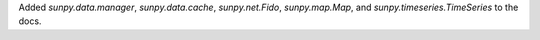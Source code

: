 Added `sunpy.data.manager`, `sunpy.data.cache`, `sunpy.net.Fido`, `sunpy.map.Map`,
and `sunpy.timeseries.TimeSeries` to the docs.
